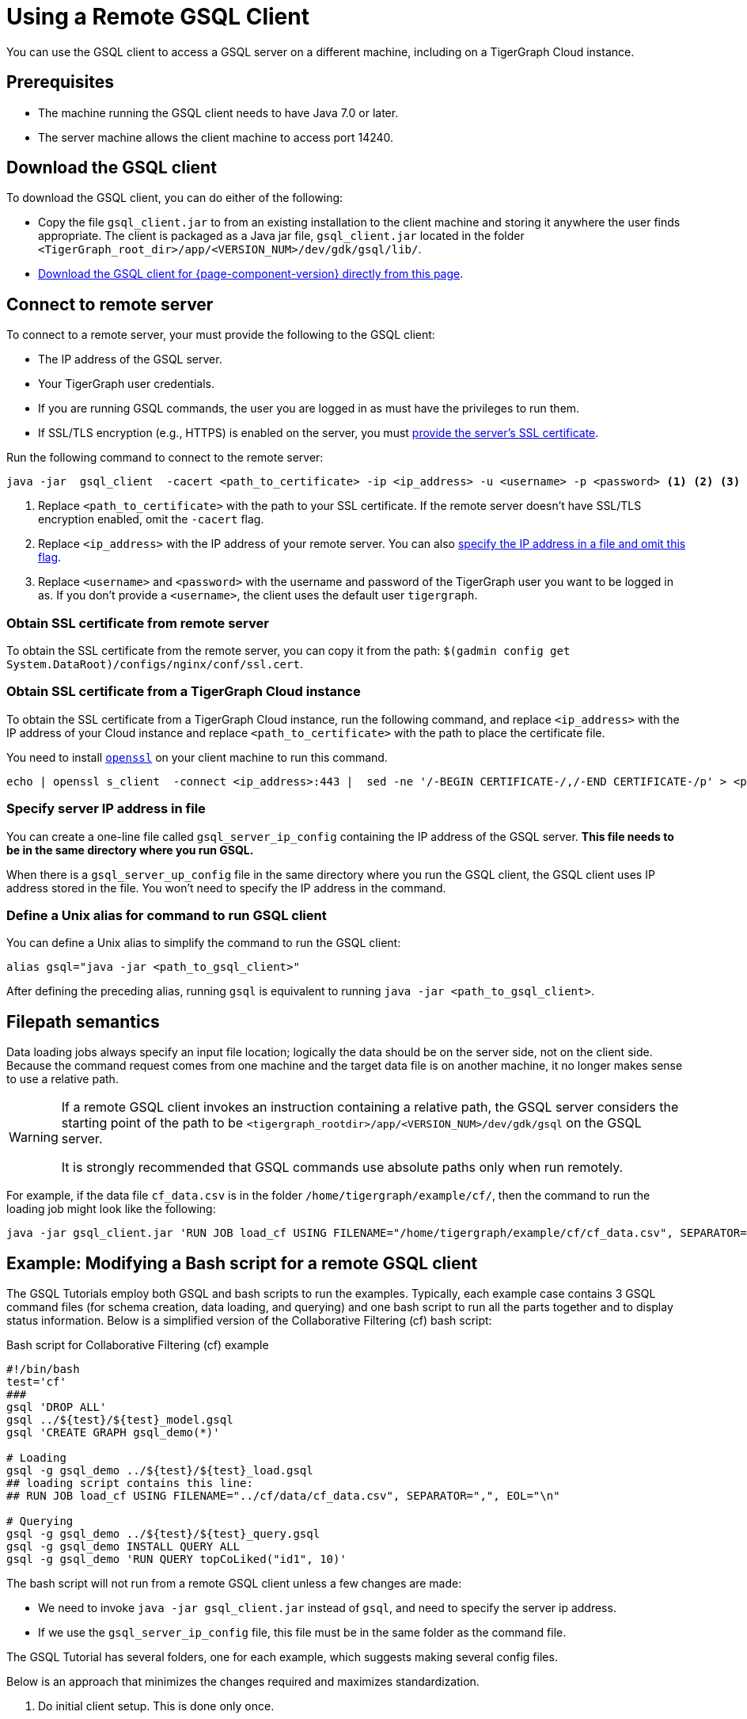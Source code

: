 = Using a Remote GSQL Client
:description: Instructions on how to use a remote GSQL to connect to a TigerGraph instance.

You can use the GSQL client to access a GSQL server on a different machine, including on a TigerGraph Cloud instance.

== Prerequisites
* The machine running the GSQL client needs to have Java 7.0 or later.
* The server machine allows the client machine to access port 14240.

== Download the GSQL client

To download the GSQL client, you can do either of the following:

* Copy the file `gsql_client.jar` to from an existing installation to the client machine and storing it anywhere the user finds appropriate.
The client is packaged as a Java jar file, `gsql_client.jar` located in the folder `<TigerGraph_root_dir>/app/<VERSION_NUM>/dev/gdk/gsql/lib/`.
* xref:attachment$gsql_client.jar[Download the GSQL client for {page-component-version} directly from this page].


== Connect to remote server
To connect to a remote server, your must provide the following to the GSQL client:

* The IP address of the GSQL server.
* Your TigerGraph user credentials.
* If you are running GSQL commands, the user you are logged in as must have the privileges to run them.
* If SSL/TLS encryption (e.g., HTTPS) is enabled on the server, you must <<_obtaining_ssl_certificate_from_remote_server,provide the server's SSL certificate>>.

Run the following command to connect to the remote server:
[.wrap,console]
----
java -jar  gsql_client  -cacert <path_to_certificate> -ip <ip_address> -u <username> -p <password> <1> <2> <3> <4>
----
<1> Replace `<path_to_certificate>` with the path to your SSL certificate.
If the remote server doesn't have SSL/TLS encryption enabled, omit the `-cacert` flag.
<2> Replace `<ip_address>` with the IP address of your remote server.
You can also <<_specify_server_ip_address_in_file, specify the IP address in a file and omit this flag>>.
<3> Replace `<username>` and `<password>` with the username and password of the TigerGraph user you want to be logged in as.
If you don't provide a `<username>`, the client uses the default user `tigergraph`.

[#_obtaining_ssl_certificate_from_remote_server]
=== Obtain SSL certificate from remote server
To obtain the SSL certificate from the remote server, you can copy it from the path: `$(gadmin config get System.DataRoot)/configs/nginx/conf/ssl.cert`.

=== Obtain SSL certificate from a TigerGraph Cloud instance
To obtain the SSL certificate from a TigerGraph Cloud instance, run the following command, and replace `<ip_address>` with the IP address of your Cloud instance and replace `<path_to_certificate>` with the path to place the certificate file.

You need to install link:https://www.openssl.org/[`openssl`] on your client machine to run this command.

[.wrap,console]
----
echo | openssl s_client  -connect <ip_address>:443 |  sed -ne '/-BEGIN CERTIFICATE-/,/-END CERTIFICATE-/p' > <path_to_certificate>
----

[#_specify_server_ip_address_in_file]
=== Specify server IP address in file
You can create a one-line file called `gsql_server_ip_config` containing the IP address of the GSQL server.
*This file needs to be in the same directory where you run GSQL.*

When there is a `gsql_server_up_config` file in the same directory where you run the GSQL client, the GSQL client uses IP address stored in the file.
You won't need to specify the IP address in the command.

=== Define a Unix alias for command to run GSQL client
You can define a Unix alias to simplify the command to run the GSQL client:

[,console]
----
alias gsql="java -jar <path_to_gsql_client>"
----

After defining the preceding alias, running `gsql` is equivalent to running `java -jar <path_to_gsql_client>`.

== Filepath semantics

Data loading jobs always specify an input file location; logically the data should be on the server side, not on the client side.
Because the command request comes from one machine and the target data file is on another machine, it no longer makes sense to use a relative path.

[WARNING]
====
If a remote GSQL client invokes an instruction containing a relative path, the GSQL server considers the starting point of the path to be `<tigergraph_rootdir>/app/<VERSION_NUM>/dev/gdk/gsql` on the GSQL server.

It is strongly recommended that GSQL commands use absolute paths only when run remotely.
====

For example, if the data file `cf_data.csv` is in the folder `/home/tigergraph/example/cf/`, then the command to run the loading job might look like the following:

[,console]
----
java -jar gsql_client.jar 'RUN JOB load_cf USING FILENAME="/home/tigergraph/example/cf/cf_data.csv", SEPARATOR=",", EOL="\n"
----

== Example: Modifying a Bash script for a remote GSQL client

The GSQL Tutorials employ both GSQL and bash scripts to run the examples.  Typically, each example case contains 3 GSQL command files (for schema creation, data loading, and querying) and one bash script to run all the parts together and to display status information.  Below is a simplified version of the Collaborative Filtering (cf) bash script:

.Bash script for Collaborative Filtering (cf) example
[source,console]
----
#!/bin/bash
test='cf'
###
gsql 'DROP ALL'
gsql ../${test}/${test}_model.gsql
gsql 'CREATE GRAPH gsql_demo(*)'

# Loading
gsql -g gsql_demo ../${test}/${test}_load.gsql
## loading script contains this line:
## RUN JOB load_cf USING FILENAME="../cf/data/cf_data.csv", SEPARATOR=",", EOL="\n"

# Querying
gsql -g gsql_demo ../${test}/${test}_query.gsql
gsql -g gsql_demo INSTALL QUERY ALL
gsql -g gsql_demo 'RUN QUERY topCoLiked("id1", 10)'
----

The bash script will not run from a remote GSQL client unless a few changes are made:

* We need to invoke `java -jar gsql_client.jar` instead of `gsql`, and need to specify the server ip address.
* If we use the `gsql_server_ip_config` file, this file must be in the same folder as the command file.

The GSQL Tutorial has several folders, one for each example, which suggests making several config files.

Below is an approach that minimizes the changes required and maximizes standardization.

. Do initial client setup. This is done only once.

.. Store `gsql_client.jar` in a standard location.
For example, `/home/tigergraph/gsql_client/ gsql_client.jar` )
.. Create a file called `gsql_server_ip_config` containing the GSQL server's IP address, and store it a standard location, say `~/gsql_client/gsql_server_ip_config`.

+
.Sample config file:/home/tigergraph/gsql_client/gsql_server_ip_config
[,text]
----
123.45.67.255
----

+
.. In the .bashrc file in your home directory, add an alias for gsql which points to the standard location:
+
[,console]
----
alias gsql='java -jar ~/gsql_client/gsql_client.jar'
----

. Add a standard header to each bash script.
+
.Standard which makes 'gsql' work on remote clients
[,console]
----
alias gsql='java -jar gsql_client.jar'
shopt -s expand_aliases
ln -s ~/gsql_client/gsql_client.jar gsql_client.jar
ln -s ~/gsql_client/gsql_server_ip_config gsql_server_ip_config
----

+
This header does the following:

.. Repeat the alias definition for the gsql command.  The definition in `.bashrc` may not be visible here.
.. By default, bash scripts ignore aliases.  Instruct the script to use aliases.
.. Define soft links from the current folder to the locations of the client jar and config file.

. Change any relative paths to absolute paths. This is the only step that must be customized for each script.

+
Here is the resulting script.  Four standard lines were added to the beginning, and one line was edited in the `cf_load.gsql` file.

.RUN_cf_remote.sh: Modified bash script for Collaborative Filtering (cf) example
[,gsql]
----
#!/bin/bash
alias gsql='java -jar gsql_client.jar'
shopt -s expand_aliases
ln -s ~/gsql_client/gsql_client.jar gsql_client.jar
ln -s ~/gsql_client/gsql_server_ip_config gsql_server_ip_config
test='cf'
###
gsql 'DROP ALL'
gsql ../${test}/${test}_model.gsql
gsql 'CREATE GRAPH gsql_demo(*)'

# Loading
gsql -g gsql_demo ../${test}/${test}_load.gsql
## loading script contains this line:
## RUN JOB load_cf USING FILENAME="/home/tigergraph/tigergraph/document/examples/tutorial_real_life/cf/data/cf_load.csv", SEPARATOR=",", EOL="\n"

# Querying
gsql -g gsql_demo ../${test}/${test}_query.gsql
gsql -g gsql_demo INSTALL QUERY ALL
gsql -g gsql_demo 'RUN QUERY topCoLiked("id1", 10)'
----
